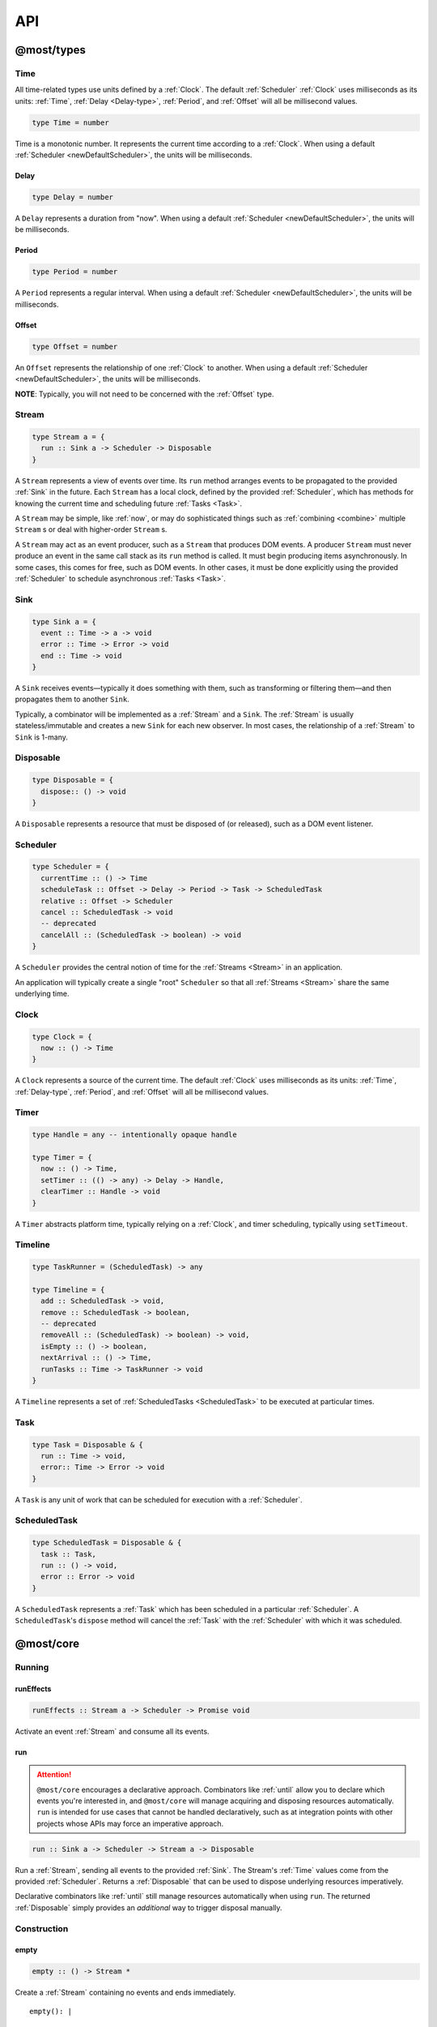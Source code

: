 API
===

.. _@most/types:

@most/types
-----------

.. _Time:

Time
^^^^

All time-related types use units defined by a :ref:`Clock`. The default :ref:`Scheduler` :ref:`Clock` uses milliseconds as its units: :ref:`Time`, :ref:`Delay <Delay-type>`, :ref:`Period`, and :ref:`Offset` will all be millisecond values.

.. code-block:: haskell

  type Time = number

Time is a monotonic number. It represents the current time according to a :ref:`Clock`. When using a default :ref:`Scheduler <newDefaultScheduler>`, the units will be milliseconds.

.. _Delay-type:

Delay
`````

.. code-block:: haskell

  type Delay = number

A ``Delay`` represents a duration from "now". When using a default :ref:`Scheduler <newDefaultScheduler>`, the units will be milliseconds.

.. _Period:

Period
``````

.. code-block:: haskell

  type Period = number

A ``Period`` represents a regular interval. When using a default :ref:`Scheduler <newDefaultScheduler>`, the units will be milliseconds.

.. _Offset:

Offset
``````

.. code-block:: haskell

  type Offset = number

An ``Offset`` represents the relationship of one :ref:`Clock` to another.  When using a default :ref:`Scheduler <newDefaultScheduler>`, the units will be milliseconds.

**NOTE**: Typically, you will not need to be concerned with the :ref:`Offset` type.

.. _Stream:

Stream
^^^^^^

.. code-block:: haskell

  type Stream a = {
    run :: Sink a -> Scheduler -> Disposable
  }

A ``Stream`` represents a view of events over time. Its ``run`` method arranges events to be propagated to the provided :ref:`Sink` in the future. Each ``Stream`` has a local clock, defined by the provided :ref:`Scheduler`, which has methods for knowing the current time and scheduling future :ref:`Tasks <Task>`.

A ``Stream`` may be simple, like :ref:`now`, or may do sophisticated things such as :ref:`combining <combine>` multiple ``Stream`` s or deal with higher-order ``Stream`` s.

A ``Stream`` may act as an event producer, such as a ``Stream`` that produces DOM events. A producer ``Stream`` must never produce an event in the same call stack as its ``run`` method is called. It must begin producing items asynchronously. In some cases, this comes for free, such as DOM events. In other cases, it must be done explicitly using the provided :ref:`Scheduler` to schedule asynchronous :ref:`Tasks <Task>`.

.. _Sink:

Sink
^^^^

.. code-block:: haskell

  type Sink a = {
    event :: Time -> a -> void
    error :: Time -> Error -> void
    end :: Time -> void
  }

A ``Sink`` receives events—typically it does something with them, such as transforming or filtering them—and then propagates them to another ``Sink``.

Typically, a combinator will be implemented as a :ref:`Stream` and a ``Sink``. The :ref:`Stream` is usually stateless/immutable and creates a new ``Sink`` for each new observer. In most cases, the relationship of a :ref:`Stream` to ``Sink`` is 1-many.

.. _Disposable:

Disposable
^^^^^^^^^^

.. code-block:: haskell

  type Disposable = {
    dispose:: () -> void
  }

A ``Disposable`` represents a resource that must be disposed of (or released), such as a DOM event listener.

.. _Scheduler:

Scheduler
^^^^^^^^^

.. code-block:: haskell

  type Scheduler = {
    currentTime :: () -> Time
    scheduleTask :: Offset -> Delay -> Period -> Task -> ScheduledTask
    relative :: Offset -> Scheduler
    cancel :: ScheduledTask -> void
    -- deprecated
    cancelAll :: (ScheduledTask -> boolean) -> void
  }

A ``Scheduler`` provides the central notion of time for the :ref:`Streams <Stream>` in an application.

An application will typically create a single "root" ``Scheduler`` so that all :ref:`Streams <Stream>` share the same underlying time.

.. _Clock:

Clock
^^^^^

.. code-block:: haskell

  type Clock = {
    now :: () -> Time
  }

A ``Clock`` represents a source of the current time.  The default :ref:`Clock` uses milliseconds as its units: :ref:`Time`, :ref:`Delay-type`, :ref:`Period`, and :ref:`Offset` will all be millisecond values.

.. _Timer:

Timer
^^^^^

.. code-block:: haskell

  type Handle = any -- intentionally opaque handle

  type Timer = {
    now :: () -> Time,
    setTimer :: (() -> any) -> Delay -> Handle,
    clearTimer :: Handle -> void
  }

A ``Timer`` abstracts platform time, typically relying on a :ref:`Clock`, and timer scheduling, typically using ``setTimeout``.

.. _Timeline:

Timeline
^^^^^^^^

.. code-block:: haskell

  type TaskRunner = (ScheduledTask) -> any

  type Timeline = {
    add :: ScheduledTask -> void,
    remove :: ScheduledTask -> boolean,
    -- deprecated
    removeAll :: (ScheduledTask) -> boolean) -> void,
    isEmpty :: () -> boolean,
    nextArrival :: () -> Time,
    runTasks :: Time -> TaskRunner -> void
  }

A ``Timeline`` represents a set of :ref:`ScheduledTasks <ScheduledTask>` to be executed at particular times.

.. _Task:

Task
^^^^

.. code-block:: haskell

  type Task = Disposable & {
    run :: Time -> void,
    error:: Time -> Error -> void
  }

A ``Task`` is any unit of work that can be scheduled for execution with a :ref:`Scheduler`.

.. _ScheduledTask:

ScheduledTask
^^^^^^^^^^^^^

.. code-block:: haskell

  type ScheduledTask = Disposable & {
    task :: Task,
    run :: () -> void,
    error :: Error -> void
  }

A ``ScheduledTask`` represents a :ref:`Task` which has been scheduled in a particular :ref:`Scheduler`.  A ``ScheduledTask``'s ``dispose`` method will cancel the :ref:`Task` with the :ref:`Scheduler` with which it was scheduled.

.. _@most/core:

@most/core
----------

.. _Running:

Running
^^^^^^^

.. _runEffects:

runEffects
``````````

.. code-block:: haskell

  runEffects :: Stream a -> Scheduler -> Promise void

Activate an event :ref:`Stream` and consume all its events.

.. _run:

run
```

.. attention:: ``@most/core`` encourages a declarative approach.  Combinators like :ref:`until` allow you to declare which events you're interested in, and ``@most/core`` will manage acquiring and disposing resources automatically.  ``run`` is intended for use cases that cannot be handled declaratively, such as at integration points with other projects whose APIs may force an imperative approach.

.. code-block:: haskell

  run :: Sink a -> Scheduler -> Stream a -> Disposable

Run a :ref:`Stream`, sending all events to the provided :ref:`Sink`.  The Stream's :ref:`Time` values come from the provided :ref:`Scheduler`.  Returns a :ref:`Disposable` that can be used to dispose underlying resources imperatively.

Declarative combinators like :ref:`until` still manage resources automatically when using ``run``.  The returned :ref:`Disposable` simply provides an `additional` way to trigger disposal manually.

Construction
^^^^^^^^^^^^

.. _empty:

empty
`````

.. code-block:: haskell

  empty :: () -> Stream *

Create a :ref:`Stream` containing no events and ends immediately. ::

  empty(): |

.. _never:

never
`````

.. code-block:: haskell

  never :: () -> Stream *

Create a :ref:`Stream` containing no events and never ends. ::

  never(): ---->

.. _now:

now
```

.. code-block:: haskell

  now :: a -> Stream a

Create a :ref:`Stream` containing a single event at time 0. ::

  now(x): x|

.. _at:

at
``

.. code-block:: haskell

  at :: Time -> a -> Stream a

Create a :ref:`Stream` containing a single event at a specific time. ::

  at(3, x): --x|

.. _periodic:

periodic
````````

.. code-block:: haskell

  periodic :: Period -> Stream void

Create an infinite :ref:`Stream` containing events that occur at a specified :ref:`Period`.  The first event occurs at time 0, and the event values are ``undefined``. ::

  periodic(3): x--x--x--x-->

.. _throwError:

throwError
``````````

.. code-block:: haskell

  throwError :: Error -> Stream void

Create a :ref:`Stream` that fails with the provided ``Error`` at time 0.  This can be useful for functions that need to return a :ref:`Stream` and also need to propagate an error. ::

  throwError(X): X

Extending
^^^^^^^^^

.. _startWith:

startWith
`````````

.. code-block:: haskell

  startWith :: a -> Stream a -> Stream a

Prepend an event at time 0. ::

  stream:               --a-b-c-d->
  startWith(x, stream): x-a-b-c-d->

Note that ``startWith`` *does not* delay other events. If ``stream`` already contains an event at time 0, then ``startWith`` simply adds another event at time 0—the two will be simultaneous, but ordered. For example::

  stream:                a-b-c-d->
  startWith(x, stream): xa-b-c-d->

Both ``x`` and ``a`` occur at time 0, but ``x`` will be observed before ``a``.

.. _continueWith:

continueWith
````````````

.. code-block:: haskell

  continueWith :: (() -> Stream b) -> Stream a -> Stream (a | b)

Replace the end of a :ref:`Stream` with another :ref:`Stream`. ::

  stream:                  -a-b-c-d|
  f(): 		                         -1-2-3-4-5->
  continueWith(f, stream): -a-b-c-d-1-2-3-4-5->

When ``stream`` ends, ``f`` will be called and must return a :ref:`Stream`.

Transformation
^^^^^^^^^^^^^^
map
```

.. code-block:: haskell

  map :: (a -> b) -> Stream a -> Stream b

Apply a function to each event value. ::

  stream:         -a-b-c-d->
  map(f, stream): -f(a)-f(b)-f(c)-f(d)->

.. code-block:: javascript

  map(x => x + 1, stream)

.. _constant:

constant
````````

.. code-block:: haskell

  constant :: a -> Stream * -> Stream a

Replace each event value with ``x``. ::

  stream:              -a-b-c-d->
  constant(x, stream): -x-x-x-x->

.. code-block:: javascript

  constant('tick', periodic(1000))

.. _tap:

tap
```

.. code-block:: haskell

  tap :: (a -> *) -> Stream a -> Stream a

Perform a side effect for each event in a :ref:`Stream`.

.. code-block:: javascript

  stream:         -a-b-c-d->
  tap(f, stream): -a-b-c-d->

For each event in ``stream``, ``f`` is called, but the value of its result is ignored. If ``f`` fails (i.e., throws an error), then the returned :ref:`Stream` will also fail. The :ref:`Stream` returned by ``tap`` will contain the same events as the original :ref:`Stream`.

.. _ap:

ap
```

.. code-block:: haskell

  ap :: Stream (a -> b) -> Stream a -> Stream b

Apply the latest function in a :ref:`Stream` of functions to the latest value of another :ref:`Stream`.

.. code-block:: javascript

  streamOfFunctions:              --f-----------g---------h--------->
  stream:                         -a-------b---------c---------d---->
  ap(streamOfFunctions, stream): --f(a)---f(b)-g(b)-g(c)-h(c)-h(d)->

In effect, ``ap`` applies a time-varying function to a time-varying value.

.. _scan:

scan
````

.. code-block:: haskell

  scan :: (b -> a -> b) -> b -> Stream a -> Stream b

Incrementally accumulate results, starting with the provided initial value. ::

  stream:                           -1-2-3->
  scan((x, y) => x + y, 0, stream): 01-3-6->

.. _loop:

loop
````
.. code-block:: haskell

  loop :: (b -> a -> { seed :: b, value :: c }) -> b -> Stream a -> Stream c

Accumulate results using a feedback loop that emits one value and feeds back another to be used in the next iteration.

It allows you to maintain and update a "state" (a.k.a. feedback, a.k.a. seed for the next iteration) while emitting a different value. In contrast, :ref:`scan` feeds back and produces the same value.

.. code-block:: javascript

  // Average an array of values.
  const average = values =>
  	values.reduce((sum, x) => sum + x, 0) / values.length

  const stream = // ...

  // Emit the simple (i.e., windowed) moving average of the 10 most recent values.
  loop((values, x) => {
  	values.push(x)
  	values = values.slice(-10) // Keep up to 10 most recent
  	const avg = average(values)

  	// Return { seed, value } pair.
  	// seed will feed back into next iteration.
  	// value will be propagated.
  	return { seed: values, value: avg }
  }, [], stream)

.. _zipItems:

zipItems
````````

.. code-block:: haskell

  zipItems :: ((a, b) -> c) -> [a] -> Stream b -> Stream c

Apply a function to the latest event and the array value at the respective index. ::

  array:                        [ 1, 2, 3 ]
  stream:                       --10---10---10---10---10--->
  zipItems(add, array, stream): --11---12---13|

The resulting :ref:`Stream` will contain the same number of events as the input :ref:`Stream`, or ``array.length`` events, whichever is less.

.. _withItems:

withItems
`````````

.. code-block:: haskell

  withItems :: [a] -> Stream b -> Stream a

Replace each event value with the array item at the respective index. ::

  array:                    [ 1, 2, 3 ]
  stream:                   --x--x--x--x--x-->
  withItems(array, stream): --1--2--3|

The resulting :ref:`Stream` will contain the same number of events as the input :ref:`Stream`, or ``array.length`` events, whichever is less.

Flattening
^^^^^^^^^^

.. _switchLatest:

switchLatest
````````````

.. code-block:: haskell

  switchLatest :: Stream (Stream a) -> Stream a

Given a higher-order :ref:`Stream`, return a new :ref:`Stream` that adopts the behavior of (i.e., emits the events of) the most recent inner :ref:`Stream`. ::

  s:                    -a-b-c-d-e-f->
  t:                    -1-2-3-4-5-6->
  stream:               -s-----t----->
  switchLatest(stream): -a-b-c-4-5-6->

.. _join:

join
````

.. code-block:: haskell

  join :: Stream (Stream a) -> Stream a

Given a higher-order :ref:`Stream`, return a new :ref:`Stream` that merges all the inner :ref:`Streams <Stream>` as they arrive. ::

  s:             ---a---b---c---d-->
  t:             -1--2--3--4--5--6->
  stream:        -s------t--------->
  join(stream):  ---a---b--4c-5-d6->

.. _chain:

chain
`````

.. code-block:: haskell

  chain :: (a -> Stream b) -> Stream a -> Stream b

Transform each event in ``stream`` into a new :ref:`Stream`, and then merge each into the resulting :ref:`Stream`. Note that ``f`` must return a :ref:`Stream`. ::

  stream:            -a----b----c|
  f(a):               1--2--3|
  f(b):                    1----2----3|
  f(c):                           1-2-3|
  chain(f, stream):  -1--2-13---2-1-233|

.. _concatMap:

concatMap
`````````

.. code-block:: haskell

  concatMap :: (a -> Stream b) -> Stream a -> Stream b

Transform each event in ``stream`` into a :ref:`Stream`, and then concatenate each onto the end of the resulting :ref:`Stream`. Note that ``f`` must return a :ref:`Stream`.

The mapping function ``f`` is applied lazily. That is, ``f`` is called only once it is time to concatenate a new stream. ::

  stream:                -a----b----c|
  f(a):                   1--2--3|
  f(b):                        1----2----3|
  f(c):                               1-2-3|
  concatMap(f, stream):  -1--2--31----2----31-2-3|
  f called lazily:        ^      ^          ^

Note the difference between ``concatMap`` and ref:`chain`: ``concatMap`` concatenates, while ref:`chain` merges.

.. _mergeConcurrently:

mergeConcurrently
`````````````````

.. code-block:: haskell

  mergeConcurrently :: int -> Stream (Stream a) -> Stream a

Given a higher-order :ref:`Stream`, return a new :ref:`Stream` that merges inner :ref:`Streams <Stream>` as they arrive up to the specified concurrency. Once concurrency number of :ref:`Streams <Stream>` are being merged, newly arriving :ref:`Streams <Stream>` will be merged after an existing one ends. ::

  s:                            --a--b--c--d--e-->
  t:                            --x------y|
  u:                            -1--2--3--4--5--6>
  stream:                       -s--t--u--------->
  mergeConcurrently(2, stream): --a--b--cy4d-5e-6>

Note that ``u`` is only merged after ``t`` ends because of the concurrency level of 2.

Note also that ``mergeConcurrently(Infinity, stream)`` is equivalent to ``join(stream)``.

To control concurrency, ``mergeConcurrently`` must maintain an internal queue of newly arrived :ref:`Streams <Stream>`. If new :ref:`Streams <Stream>` arrive faster than the concurrency level allows them to be merged, the internal queue will grow infinitely.

.. _mergeMapConcurrently:

mergeMapConcurrently
````````````````````

.. code-block:: haskell

  mergeMapConcurrently :: (a -> Stream b) -> int -> Stream a -> Stream b

Lazily apply a function ``f`` to each event in a :ref:`Stream`, merging them into the resulting :ref:`Stream` at the specified concurrency. Once concurrency number of :ref:`Streams <Stream>` are being merged, newly arriving :ref:`Streams <Stream>` will be merged after an existing one ends. ::

  stream:                             --ab--c----d----->
  f(a):                               -1-2-3|
  f(b):                               -4-5-6----------->
  f(c):                               -7--------------->
  f(d):                               -1-2-3-4-5-6-7-8->
  mergeMapConcurently(f, 2, stream) : ---142536-7------>

Note that ``f(c)`` is only merged after ``f(a)`` ends.

Also note that ``f`` will not get called with ``d`` until either ``f(b)`` or ``f(c)`` ends.

To control concurrency, ``mergeMapConcurrently`` must maintain an internal queue of newly arrived :ref:`Streams <Stream>`. If new :ref:`Streams <Stream>` arrive faster than the concurrency level allows them to be merged, the internal queue will grow infinitely.

Merging
^^^^^^^

.. _merge:

merge
`````

.. code-block:: haskell

  merge :: Stream a -> Stream b -> Stream (a | b)

Create a new :ref:`Stream` containing events from two :ref:`Streams <Stream>`. ::

  s1:            -a--b----c--->
  s2:            --w---x-y--z->
  merge(s1, s2): -aw-b-x-yc-z->

Merging creates a new :ref:`Stream` containing all events from the two original :ref:`Streams <Stream>` without affecting the time of the events. You can think of the events from the input :ref:`Streams <Stream>` simply being interleaved into the new, merged :ref:`Stream`. A merged :ref:`Stream` ends when all of its input :ref:`Streams <Stream>` have ended.

.. _mergeArray:

mergeArray
``````````

.. code-block:: haskell

  mergeArray :: [ Stream a, Stream b, ... ] -> Stream (a | b | ...)

Array form of :ref:`merge`. Create a new :ref:`Stream` containing all events from all :ref:`Streams <Stream>` in the array. ::

  s1:                       -a--b----c---->
  s2:                       --w---x-y--z-->
  s3:                       ---1---2----3->
  mergeArray([s1, s2, s3]): -aw1b-x2yc-z3->

.. _combine:

combine
```````

.. code-block:: haskell

  combine :: (a -> b -> c) -> Stream a -> Stream b -> Stream c

Apply a function to the most recent event from each :ref:`Stream` when a new event arrives on any :ref:`Stream`. ::

  s1:                   -0--1----2--->
  s2:                   --3---4-5--6->
  combine(add, s1, s2): --3-4-5-67-8->

Note that ``combine`` waits for at least one event to arrive on all input :ref:`Streams <Stream>` before it produces any events.

.. _combineArray:

combineArray
````````````

.. code-block:: haskell

  combineArray :: ((a, b, ...) -> z) -> [ Stream a, Stream b, ... ] -> Stream z

Array form of :ref:`combine`. Apply a function to the most recent event from all :ref:`Streams <Stream>` when a new event arrives on any :ref:`Stream`. ::

  s1:                               -0--1----2->
  s2:                               --3---4-5-->
  s3:                               ---2---1--->
  combineArray(add3, [s1, s2, s3]): ---56-7678->

.. _zip:

zip
```

.. code-block:: haskell

  zip :: (a -> b -> c) -> Stream a -> Stream b -> Stream c

Apply a function to corresponding pairs of events from the inputs :ref:`Streams <Stream>`. ::

  s1:               -1--2--3--4->
  s2:               -1---2---3---4->
  zip(add, s1, s2): -2---4---6---8->

Zipping correlates by *index*-corresponding events from two input streams. Note that zipping a "fast" :ref:`Stream` and a "slow" :ref:`Stream` will cause buffering. Events from the fast :ref:`Stream` must be buffered in memory until an event at the corresponding index arrives on the slow :ref:`Stream`.

A zipped :ref:`Stream` ends when any one of its input :ref:`Streams <Stream>` ends.

.. _zipArray:

zipArray
````````

.. code-block:: haskell

  zipArray :: ((a, b, ...) -> z) -> [ Stream a, Stream b, ... ] -> Stream z

Array form of :ref:`zip`. Apply a function to corresponding events from all the inputs :ref:`Streams <Stream>`. ::

  s1:                           -1-2-3---->
  s2:                           -1--2--3-->
  s3:                           --1--2--3->
  zipArray(add3, [s1, s2, s3]): --3--6--9->

_sample

sample
``````

.. code-block:: haskell

  sample :: Stream a -> Stream b -> Stream a

For each event in a sampler :ref:`Stream`, replace the event value with the latest value in another :ref:`Stream`.  The resulting :ref:`Stream` will contain the same number of events as the sampler :ref:`Stream`. ::

  values:                  -1--2--3--4--5->
  sampler:                 -1-----2-----3->
  sample(values, sampler): -1-----3-----5->

  values:                  -1-----2-----3->
  sampler:                 -1--2--3--4--5->
  sample(values, sampler): -1--1--2--2--3->

snapshot
````````

.. code-block:: haskell

  snapshot :: ((a, b) -> c) -> Stream a -> Stream b -> Stream c

For each event in a sampler :ref:`Stream`, apply a function to combine its value with the most recent event value in another :ref:`Stream`. The resulting :ref:`Stream` will contain the same number of events as the sampler :ref:`Stream`. ::

  values:                         -1--2--3--4--5->
  sampler:                        -1-----2-----3->
  snapshot(sum, values, sampler): -2-----5-----8->

  values:                         -1-----2-----3->
  sampler:                        -1--2--3--4--5->
  snapshot(sum, values, sampler): -2--3--5--6--8->

In contrast to :ref:`combine`, ``snapshot`` produces a value only when an event arrives on the sampler.

Filtering
^^^^^^^^^

.. _filter:

filter
``````

.. code-block:: haskell

  filter :: (a -> bool) -> Stream a -> Stream a

Retain only events for which a predicate is truthy. ::

  stream:               -1-2-3-4->
  filter(even, stream): ---2---4->

.. _skipRepeats:

skipRepeats
```````````

.. code-block:: haskell

  skipRepeats :: Stream a -> Stream a

Remove adjacent repeated events. ::

  stream:              -1-2-2-3-4-4-5->
  skipRepeats(stream): -1-2---3-4---5->

Note that ``===`` is used to identify repeated items. To use a different comparison, use :ref:`skipRepeatsWith`.

.. _skipRepeatsWith:

skipRepeatsWith
```````````````

.. code-block:: haskell

  skipRepeatsWith :: ((a, a) -> bool) -> Stream a -> Stream a

Remove adjacent repeated events, using the provided equality function to compare adjacent events. ::

  stream:                                    -a-b-B-c-D-d-e->
  skipRepeatsWith(equalsIgnoreCase, stream): -a-b---c-D---e->

The equals function should return ``true`` if the two values are equal, or ``false`` if they are not equal.

.. _slice:

Slicing
^^^^^^^

slice
`````

.. code-block:: haskell

  slice :: int -> int -> Stream a -> Stream a

Keep only events in a range, where *start <= index < end*, and *index* is the ordinal index of an event in ``stream``. ::

  stream:              -a-b-c-d-e-f->
  slice(1, 4, stream): ---b-c-d|

  stream:              -a-b-c|
  slice(1, 4, stream): ---b-c|

If ``stream`` contains fewer than *start* events, the returned :ref:`Stream` will be empty.

.. _take:

take
````

.. code-block:: haskell

  take :: int -> Stream a -> Stream a

Keep at most the first *n* events from ``stream``. ::

  stream:          -a-b-c-d-e-f->
  take(3, stream): -a-b-c|

  stream:          -a-b|
  take(3, stream): -a-b|

If ``stream`` contains fewer than *n* events, the returned :ref:`Stream` will effectively be equivalent to ``stream``.

.. _skip:

skip
````

.. code-block:: haskell

  skip :: int -> Stream a -> Stream a

Discard the first *n* events from ``stream``. ::

  stream:          -a-b-c-d-e-f->
  skip(3, stream): -------d-e-f->

  stream:          -a-b-c-d-e|
  skip(3, stream): -------d-e|

  stream:          -a-b-c|
  skip(3, stream): ------|

If ``stream`` contains fewer than *n* events, the returned :ref:`Stream` will be empty.

.. _last:

last
````

.. code-block:: haskell

  last :: Stream a -> Stream a

Emits the last event from ``stream`` and then ends. ::

  stream:       -a-b-c|
  last(stream): -----c|

``fold`` (aka ``reduce``) a ``stream``:

.. code-block:: javascript

  import { compose } from '@most/prelude'
  // Like reduce for Array
  fold = (reducer, seed) => compose(last, scan(reducer, seed))

.. _takeWhile:

takeWhile
`````````

.. code-block:: haskell

  takeWhile :: (a -> bool) -> Stream a -> Stream a

Keep all events until predicate returns ``false``, and discard the rest. ::

  stream:                  -2-4-5-6-8->
  takeWhile(even, stream): -2-4-|

.. _skipWhile:

skipWhile
`````````

.. code-block:: haskell

  skipWhile :: (a -> bool) -> Stream a -> Stream a

Discard all events until predicate returns ``false``, and keep the rest. ::

  stream:                  -2-4-5-6-8->
  skipWhile(even, stream): -----5-6-8->

.. _skipAfter:

skipAfter
`````````

.. code-block:: haskell

  skipAfter :: (a -> bool) -> Stream a -> Stream a

Discard all events after the first event for which predicate returns ``true``. ::

  stream:                  -1-2-3-4-5-6-8->
  skipAfter(even, stream): -1-2|

.. _until:

until
`````

.. code-block:: haskell

  until :: Stream * -> Stream a -> Stream a

Keep all events in one :ref:`Stream` until the first event occurs in another. ::

  stream:                   -a-b-c-d-e-f->
  endSignal:                ------z->
  until(endSignal, stream): -a-b-c|

Note that if ``endSignal`` has no events, then the returned :ref:`Stream` will effectively be equivalent to the original.

.. code-block:: javascript

  // Keep only 3 seconds of events, discard the rest.
  until(at(3000, null), stream)

.. _since:

since
`````

.. code-block:: haskell

  since :: Stream * -> Stream a -> Stream a

Discard all events in one :ref:`Stream` until the first event occurs in another. ::

  stream:                     -a-b-c-d-e-f->
  startSignal:                ------z->
  since(startSignal, stream): -------d-e-f->

Note that if ``startSignal`` has no events, then the returned :ref:`Stream` will effectively be equivalent to :ref:`never`.

.. code-block:: javascript

  // Discard events for 3 seconds, keep the rest.
  since(at(3000, null), stream)

.. _during:

during
``````

.. code-block:: haskell

  during :: Stream (Stream *) -> Stream a -> Stream a

Keep events that occur during a time window defined by a higher-order :ref:`Stream`. ::

  stream:                     -a-b-c-d-e-f-g->
  timeWindow:                 -----s
  s:                                -----x
  during(timeWindow, stream): -----c-d-e-|

This is similar to :ref:`slice`, but uses time rather than indices to "slice" the :ref:`Stream`.

.. code-block:: javascript

  // A time window that:
  // 1. starts at time = 1 second
  // 2. ends at time = 6 seconds (1 second + 5 seconds).
  const timeWindow = at(1000, at(5000, null))

  // 1. Discard events for 1 second, then
  // 2. keep events for 5 more seconds, then
  // 3. discard all subsequent events.
  during(timeWindow, stream)

Dealing with time
`````````````````

.. _delay:

delay
`````

.. code-block:: haskell

  delay :: Delay -> Stream a -> Stream a

Timeshift a :ref:`Stream` by the specified :ref:`Delay <Delay-type>`. ::

  stream:           -a-b-c-d->
  delay(1, stream): --a-b-c-d->
  delay(5, stream): ------a-b-c-d->

Delaying a :ref:`Stream` timeshifts all the events by the same amount. It doesn't change the time *between* events.

.. _withLocalTime:

withLocalTime
`````````````

.. code-block:: haskell

  withLocalTime :: Time -> Stream a -> Stream a

Create a Stream with localized :ref:`Time` values, whose origin (i.e., time 0) is at the specified Time on the :ref:`Scheduler` provided when the Stream is observed with :ref:`runEffects` or :ref:`run`.

When implementing custom higher-order :ref:`Stream` combinators, such as :ref:`chain`, you should use ``withLocalTime`` to localize "inner" Streams before running them.

Rate limiting
`````````````

.. _throttle:

throttle
````````

.. code-block:: haskell

  throttle :: int -> Stream a -> Stream a

Limit the rate of events to at most one per *n* milliseconds. ::

  stream:               abcd----abcd---->
  throttle(2, stream):  a-c-----a-c----->

In contrast to :ref:`debounce`, ``throttle`` simply drops events that occur  "too often", whereas :ref:`debounce` waits for a "quiet period".

.. _debounce:

debounce
````````

.. code-block:: haskell

  debounce :: int -> Stream a -> Stream a

Wait for a burst of events to subside and keep only the last event in the burst. ::

  stream:              abcd----abcd---->
  debounce(2, stream): -----d-------d-->

If the :ref:`Stream` ends while there is a pending debounced event (e.g., via :ref:`until`), the pending event will occur just before the :ref:`Stream` ends. For example::

  s1:                         abcd----abcd---->
  s2:                         ------------|
  debounce(2, until(s2, s1)): -----d------d|

Debouncing can be extremely useful when dealing with bursts of similar events. For example, debouncing keypress events before initiating a remote search query in a browser application.

.. code-block:: javascript

  const searchInput = document.querySelector('[name="search-text"]');
  const searchText = most.fromEvent('input', searchInput);

  // The current value of the searchInput, but only
  // after the user stops typing for 500 milliseconds.
  map(e => e.target.value, debounce(500, searchText))

Dealing with Promises
^^^^^^^^^^^^^^^^^^^^^

.. _fromPromise:

fromPromise
```````````

.. code-block:: haskell

  fromPromise :: Promise a -> Stream a

Create a :ref:`Stream` containing a promise's value. ::

  promise:              ----a
  fromPromise(promise): ----a|

If the promise rejects, the :ref:`Stream` will be in an error state with the promise's rejection reason as its error. See :ref:`recoverWith` for error recovery.

.. _awaitPromises:

awaitPromises
`````````````

.. code-block:: haskell

  awaitPromises :: Stream (Promise a) -> Stream a

Turn a :ref:`Stream` of promises into a :ref:`Stream` containing the promises' values. ::

  promise p:             ---1
  promise q:             ------2
  promise r:             -3
  stream:                -p---q---r->
  awaitPromises(stream): ---1--2--3->

Note that event order is always preserved, regardless of promise fulfillment order.

**Using fulfillment order**

To create a :ref:`Stream` that merges promises in fulfillment order, use ``chain(fromPromise, stream)``. Note the difference::

  promise p:                    --1
  promise q:                    --------2
  promise r:                    ------3
  stream:                       -p-q-r----->
  chain(fromPromise, stream):   --1---3-2-->
  awaitPromises(stream):        --1-----23->

**Rejected promises**

If a promise rejects, the :ref:`Stream` will be in an error state with the rejected promise's reason as its error. See :ref:`recoverWith` for error recovery. For example::

  promise p:             ---1
  promise q:             ------X
  promise r:             -3
  stream:                -p---q---r->
  awaitPromises(stream): ---1--X

**Forever pending promises**

If a promise remains pending forever, the :ref:`Stream` will never produce any events beyond that promise. Use a promise timeout or race in such cases to ensure that all promises either fulfill or reject.  For example::

  promise p:             ---1
  promise q:             ----------->
  promise r:             -3
  stream:                -p---q---r->
  awaitPromises(stream): ---1------->

Handling Errors
^^^^^^^^^^^^^^^

.. _recoverWith:

recoverWith
```````````

.. code-block:: haskell

  recoverWith :: (Error -> Stream b) -> Stream a -> Stream (a | b)

Recover from a stream failure by calling a function to create a new :ref:`Stream`. ::

  s:                 -a-b-c-X
  f(X):                     d-e-f->
  recoverWith(f, s): -a-b-c-d-e-f->

When ``s`` fails with an error, ``f`` will be called with the error. ``f`` must return a new :ref:`Stream` to replace the error.

Sharing Streams
^^^^^^^^^^^^^^^

.. _multicast:

multicast
`````````

.. code-block:: haskell

  multicast :: Stream a -> Stream a

Returns a :ref:`Stream` equivalent to the original but which can be shared more efficiently among multiple consumers. ::

  stream:             -a-b-c-d->
  multicast(stream):  -a-b-c-d->

Multicast allows you to build up a stream of maps, filters, and other transformations, and then share it efficiently with multiple observers.

Tasks
^^^^^

Helper functions for creating :ref:`Tasks <Task>` to propagate events.

.. _propagateTask:

propagateTask
`````````````

.. code-block:: haskell

  propagateTask :: (Time -> a -> Sink a -> *) -> a -> Sink a -> Task

Create a :ref:`Task` to propagate a value to a :ref:`Sink`. When the :ref:`Task` executes, the provided function will receive the current time (from the :ref:`Scheduler` with which it was scheduled) and the provided value and :ref:`Sink`.  The :ref:`Task` can use the :ref:`Sink` to propagate the value in whatever way it chooses. For example as an event or an error, or it could choose not to propagate the event based on some condition, etc.

.. _propagateEventTask:

propagateEventTask
``````````````````

.. code-block:: haskell

  propagateEventTask :: a -> Sink a -> Task

Create a :ref:`Task` that can be scheduled to propagate an event value to a :ref:`Sink`. When the task executes, it will call the :ref:`Sink`'s ``event`` method with the current time (from the :ref:`Scheduler` with which it was scheduled) and the value.

.. _propagateEndTask:

propagateEndTask
````````````````

.. code-block:: haskell

  propagateEndTask :: Sink * -> Task

Create a :ref:`Task` that can be scheduled to propagate end to a :ref:`Sink`. When the task executes, it will call the :ref:`Sink`'s ``end`` method with the current time (from the :ref:`Scheduler` with which it was scheduled).

.. _propagateErrorTask:

propagateErrorTask
``````````````````

.. code-block:: haskell

  propagateErrorTask :: Error -> Sink * -> Task

Create a :ref:`Task` that can be scheduled to propagate an error to a :ref:`Sink`. When the :ref:`Task` executes, it will call the :ref:`Sink`'s ``error`` method with the current time (from the :ref:`Scheduler` with which it was scheduled) and the error.

.. _@most/scheduler:

@most/scheduler
---------------

.. _Reading Current Time:

Reading Current Time
^^^^^^^^^^^^^^^^^^^^

.. _currentTime:

currentTime
```````````

.. code-block:: haskell

  currentTime :: Scheduler -> Time

Read the current :ref:`Time` from a :ref:`Scheduler`.

.. _Scheduling Tasks:

Scheduling Tasks
^^^^^^^^^^^^^^^^

.. _Scheduler-asap:

asap
````

.. code-block:: haskell

  asap :: Task -> Scheduler -> ScheduledTask

Schedule a :ref:`Task` to execute as soon as possible, but still asynchronously.

.. _Scheduler-delay:

delay
`````

.. code-block:: haskell

  delay :: Delay -> Task -> Scheduler -> ScheduledTask

Schedule a :ref:`Task` to execute after a specified :ref:`Delay <Delay-type>`.

.. _Scheduler-periodic:

periodic
````````

.. code-block:: haskell

  periodic :: Period -> Task -> Scheduler -> ScheduledTask

Schedule a :ref:`Task` to execute periodically with the specified :ref:`Period`.

.. _Canceling Tasks:

Canceling Tasks
^^^^^^^^^^^^^^^

.. _Scheduler-cancelTask:

cancelTask
``````````

.. code-block:: haskell

  cancelTask :: ScheduledTask -> void

Cancel all future scheduled executions of a :ref:`ScheduledTask`.

.. _Scheduler-cancelAllTasks:

cancelAllTasks
``````````````

.. warning:: **Deprecated**: Will be removed in 2.0.0.  Instead of using cancelAllTasks, Scheduler callers should track the tasks they create (e.g. by storing them in an array or other data structure), and then cancel each explicitly using :ref:`cancelTask`.

.. code-block:: haskell

  cancelAllTasks :: (ScheduledTask -> boolean) -> Scheduler -> void

Cancel all future scheduled executions of all :ref:`ScheduledTasks <ScheduledTask>` for which the provided predicate is ``true``.

Creating a Scheduler
^^^^^^^^^^^^^^^^^^^^

.. _newScheduler:

newScheduler
````````````

.. code-block:: haskell

  newScheduler :: Timer -> Timeline -> Scheduler

Create a new :ref:`Scheduler` that uses the provided :ref:`Timer` and :ref:`Timeline` for scheduling :ref:`Tasks <Task>`.

.. _newDefaultScheduler:

newDefaultScheduler
```````````````````

.. code-block:: haskell

  newDefaultScheduler :: () -> Scheduler

Create a new :ref:`Scheduler` that uses a default platform-specific :ref:`Timer` and a new, empty :ref:`Timeline`.

.. _Scheduler-relative:

schedulerRelativeTo
```````````````````

.. code-block:: haskell

  schedulerRelativeTo :: Offset -> Scheduler -> Scheduler

Create a new :ref:`Scheduler` with origin (i.e., zero time) at the specified :ref:`Offset` with the provided :ref:`Scheduler`.

When implementing higher-order :ref:`Stream` combinators, this function can be used to create a :ref:`Scheduler` with local time for each "inner" :ref:`Stream`.

.. code-block:: javascript

  currentTime(scheduler) //> 1637
  const relativeScheduler = schedulerRelativeTo(1234, scheduler)
  currentTime(relativeScheduler) //> 0

  // ... later ...

  currentTime(scheduler) //> 3929
  currentTime(relativeScheduler) //> 2292

Timer, Timeline, and Clock
^^^^^^^^^^^^^^^^^^^^^^^^^^

.. _newClockTimer:

newClockTimer
`````````````

.. code-block:: haskell

  newClockTimer :: Clock -> Timer

Create a new :ref:`Timer` that uses the provided :ref:`Clock` as a source of the current :ref:`Time`.

.. _newTimeline:

newTimeline
```````````

.. code-block:: haskell

  newTimeline :: () -> Timeline

Create an empty :ref:`Timeline`.

.. _newPlatformClock:

newPlatformClock
````````````````

.. code-block:: haskell

  newPlatformClock :: () -> Clock

Create a new :ref:`Clock` by auto detecting the best platform-specific source of :ref:`Time`. In modern browsers, it uses ``performance.now``, and on Node, ``process.hrtime``. If neither is available, it falls back to ``Date.now``.

.. _newPerformanceClock:

newPerformanceClock
```````````````````

.. code-block:: haskell

  newPerformanceClock :: () -> Clock

Create a new :ref:`Clock` using ``performance.now``.

.. _newHRTimeClock:

newHRTimeClock
``````````````

.. code-block:: haskell

  newHRTimeClock :: () -> Clock

Create a new :ref:`Clock` using ``process.hrtime``.

.. _newDateClock:

newDateClock
````````````

.. warning:: **Deprecated**: Will be removed in 2.0.0.  ``Date.now`` is not monotonic, and has only been supported as a fallback for browsers that don't support ``performance.now``.

.. code-block:: haskell

  newDateClock :: () -> Clock

Create a new :ref:`Clock` using ``Date.now``. Note that a :ref:`Clock` using ``Date.now`` is not guaranteed to be monotonic and is subject to system clock changes, e.g., NTP can change your system clock.

.. _clockRelativeTo:

clockRelativeTo
```````````````

.. code-block:: haskell

  clockRelativeTo :: Clock -> Clock

Create a new :ref:`Clock` whose origin is at the *current time* (at the instant of calling ``clockRelativeTime``) of the provided :ref:`Clock`.

.. _@most/disposable:

@most/disposable
----------------

.. _Creating Disposables:

Creating Disposables
^^^^^^^^^^^^^^^^^^^^

.. _disposeNone:

disposeNone
```````````

.. code-block:: haskell

  disposeNone :: () -> Disposable

Create a no-op :ref:`Disposable`.

.. _ disposeWith:

disposeWith
```````````

.. code-block:: haskell

  disposeWith :: (a -> void) -> a -> Disposable

Create a :ref:`Disposable` which, when disposed of, will call the provided function, passing the provided value.

.. _disposeOnce:

disposeOnce
```````````

.. code-block:: haskell

  disposeOnce :: Disposable -> Disposable

Wrap a :ref:`Disposable` so the underlying :ref:`Disposable` will only be disposed of once—even if the returned :ref:`Disposable` is disposed of multiple times.

.. _disposeBoth:

disposeBoth
```````````

.. code-block:: haskell

  disposeBoth :: Disposable -> Disposable -> Disposable

Combine two :ref:`Disposables <Disposable>` into a single :ref:`Disposable` which will dispose of both.

.. _disposeAll:

disposeAll
``````````

.. code-block:: haskell

  disposeAll :: [Disposable] -> Disposable

Combine an array of :ref:`Disposables <Disposable>` into a single :ref:`Disposable` which will dispose of all the :ref:`Disposables <Disposable>` in the array.

.. _Disposing Disposables:

Disposing Disposables
^^^^^^^^^^^^^^^^^^^^^

.. _dispose:

dispose
```````

.. code-block:: haskell

  dispose :: Disposable -> void

Dispose of the provided :ref:`Disposable`. Note that ``dispose`` does not catch exceptions. If the :ref:`Disposable` throws an exception, the exception will propagate out of ``dispose``.

.. _tryDispose:

tryDispose
``````````

.. code-block:: haskell

  tryDispose :: Time -> Disposable -> Sink * -> void

Attempt to dispose of the provided :ref:`Disposable`. If the :ref:`Disposable` throws an exception, catch and propagate it to the provided :ref:`Sink` with the provided :ref:`Time`.

Note: Only an exception thrown by the :ref:`Disposable` will be caught. If the act of propagating an error to the :ref:`Sink` throws an exception, that exception *will not* be caught.
